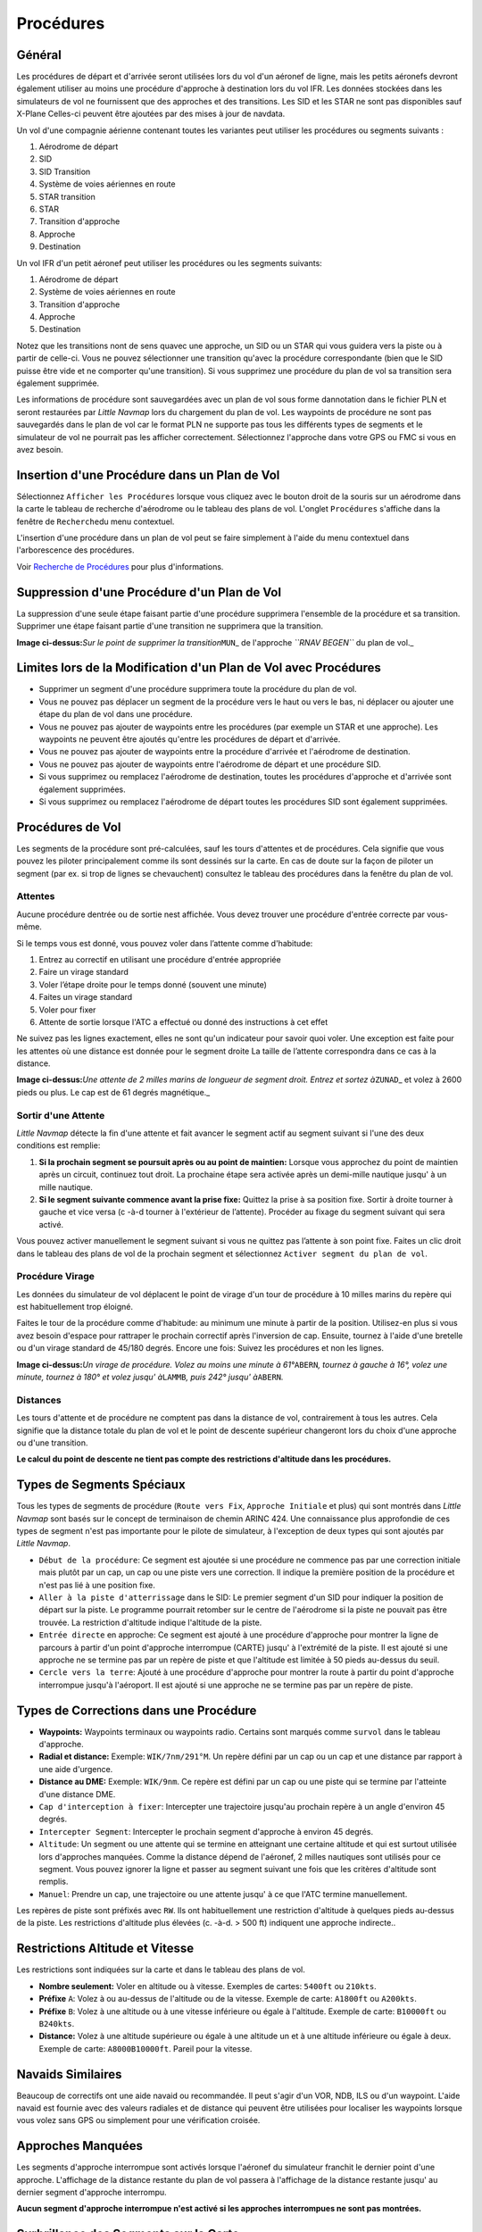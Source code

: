 .. _procedures:

Procédures
----------

.. _procedures-general:

Général
~~~~~~~

Les procédures de départ et d'arrivée seront utilisées lors du vol d'un
aéronef de ligne, mais les petits aéronefs devront également utiliser au
moins une procédure d'approche à destination lors du vol IFR. Les
données stockées dans les simulateurs de vol ne fournissent que des
approches et des transitions. Les SID et les STAR ne sont pas
disponibles sauf X-Plane Celles-ci peuvent être ajoutées par des mises à
jour de navdata.

Un vol d'une compagnie aérienne contenant toutes les variantes peut
utiliser les procédures ou segments suivants :

#. Aérodrome de départ
#. SID
#. SID Transition
#. Système de voies aériennes en route
#. STAR transition
#. STAR
#. Transition d'approche
#. Approche
#. Destination

Un vol IFR d'un petit aéronef peut utiliser les procédures ou les
segments suivants:

#. Aérodrome de départ
#. Système de voies aériennes en route
#. Transition d'approche
#. Approche
#. Destination

Notez que les transitions nont de sens quavec une approche, un SID ou un
STAR qui vous guidera vers la piste ou à partir de celle-ci. Vous ne
pouvez sélectionner une transition qu'avec la procédure correspondante
(bien que le SID puisse être vide et ne comporter qu'une transition). Si
vous supprimez une procédure du plan de vol sa transition sera également
supprimée.

Les informations de procédure sont sauvegardées avec un plan de vol sous
forme dannotation dans le fichier PLN et seront restaurées par *Little
Navmap* lors du chargement du plan de vol. Les waypoints de procédure ne
sont pas sauvegardés dans le plan de vol car le format PLN ne supporte
pas tous les différents types de segments et le simulateur de vol ne
pourrait pas les afficher correctement. Sélectionnez l'approche dans
votre GPS ou FMC si vous en avez besoin.

.. _procedures-insert:

Insertion d'une Procédure dans un Plan de Vol
~~~~~~~~~~~~~~~~~~~~~~~~~~~~~~~~~~~~~~~~~~~~~

Sélectionnez ``Afficher les Procédures`` lorsque vous cliquez avec le
bouton droit de la souris sur un aérodrome dans la carte le tableau de
recherche d'aérodrome ou le tableau des plans de vol. L'onglet
``Procédures`` s'affiche dans la fenêtre de ``Recherche``\ du menu
contextuel.

L'insertion d'une procédure dans un plan de vol peut se faire simplement
à l'aide du menu contextuel dans l'arborescence des procédures.

Voir `Recherche de Procédures <SEARCHPROCS.html>`__ pour plus
d'informations.

.. _procedures-delete:

Suppression d'une Procédure d'un Plan de Vol
~~~~~~~~~~~~~~~~~~~~~~~~~~~~~~~~~~~~~~~~~~~~

La suppression d'une seule étape faisant partie d'une procédure
supprimera l'ensemble de la procédure et sa transition. Supprimer une
étape faisant partie d'une transition ne supprimera que la transition.

|Delete Procedure|

**Image ci-dessus:**\ *Sur le point de supprimer la
transition*\ ``MUN``\ \_ de l'approche *``RNAV BEGEN``* du plan de
vol.\_

.. _procedures-limitations:

Limites lors de la Modification d'un Plan de Vol avec Procédures
~~~~~~~~~~~~~~~~~~~~~~~~~~~~~~~~~~~~~~~~~~~~~~~~~~~~~~~~~~~~~~~~

-  Supprimer un segment d'une procédure supprimera toute la procédure du
   plan de vol.
-  Vous ne pouvez pas déplacer un segment de la procédure vers le haut
   ou vers le bas, ni déplacer ou ajouter une étape du plan de vol dans
   une procédure.
-  Vous ne pouvez pas ajouter de waypoints entre les procédures (par
   exemple un STAR et une approche). Les waypoints ne peuvent être
   ajoutés qu'entre les procédures de départ et d'arrivée.
-  Vous ne pouvez pas ajouter de waypoints entre la procédure d'arrivée
   et l'aérodrome de destination.
-  Vous ne pouvez pas ajouter de waypoints entre l'aérodrome de départ
   et une procédure SID.
-  Si vous supprimez ou remplacez l'aérodrome de destination, toutes les
   procédures d'approche et d'arrivée sont également supprimées.
-  Si vous supprimez ou remplacez l'aérodrome de départ toutes les
   procédures SID sont également supprimées.

.. _procedures-flying:

Procédures de Vol
~~~~~~~~~~~~~~~~~

Les segments de la procédure sont pré-calculées, sauf les tours
d'attentes et de procédures. Cela signifie que vous pouvez les piloter
principalement comme ils sont dessinés sur la carte. En cas de doute sur
la façon de piloter un segment (par ex. si trop de lignes se
chevauchent) consultez le tableau des procédures dans la fenêtre du plan
de vol.

.. _procedures-holds:

Attentes
^^^^^^^^

Aucune procédure dentrée ou de sortie nest affichée. Vous devez trouver
une procédure d'entrée correcte par vous-même.

Si le temps vous est donné, vous pouvez voler dans l’attente comme
d'habitude:

#. Entrez au correctif en utilisant une procédure d'entrée appropriée
#. Faire un virage standard
#. Voler l’étape droite pour le temps donné (souvent une minute)
#. Faites un virage standard
#. Voler pour fixer
#. Attente de sortie lorsque l'ATC a effectué ou donné des instructions
   à cet effet

Ne suivez pas les lignes exactement, elles ne sont qu'un indicateur pour
savoir quoi voler. Une exception est faite pour les attentes où une
distance est donnée pour le segment droite La taille de l’attente
correspondra dans ce cas à la distance.

|Hold|

**Image ci-dessus:**\ *Une attente de 2 milles marins de longueur de
segment droit. Entrez et sortez à*\ ``ZUNAD``\ \_ et volez à 2600 pieds
ou plus. Le cap est de 61 degrés magnétique.\_

.. _procedures-flying-exit-holds:

Sortir d'une Attente
^^^^^^^^^^^^^^^^^^^^

*Little Navmap* détecte la fin d'une attente et fait avancer le segment
actif au segment suivant si l'une des deux conditions est remplie:

#. **Si la prochain segment se poursuit après ou au point de maintien:**
   Lorsque vous approchez du point de maintien après un circuit,
   continuez tout droit. La prochaine étape sera activée après un
   demi-mille nautique jusqu' à un mille nautique.
#. **Si le segment suivante commence avant la prise fixe:** Quittez la
   prise à sa position fixe. Sortir à droite tourner à gauche et vice
   versa (c -à-d tourner à l'extérieur de l’attente). Procéder au fixage
   du segment suivant qui sera activé.

Vous pouvez activer manuellement le segment suivant si vous ne quittez
pas l’attente à son point fixe. Faites un clic droit dans le tableau des
plans de vol de la prochain segment et sélectionnez
``Activer segment du plan de vol``.

.. _procedures-turns:

Procédure Virage
^^^^^^^^^^^^^^^^

Les données du simulateur de vol déplacent le point de virage d'un tour
de procédure à 10 milles marins du repère qui est habituellement trop
éloigné.

Faites le tour de la procédure comme d'habitude: au minimum une minute à
partir de la position. Utilisez-en plus si vous avez besoin d'espace
pour rattraper le prochain correctif après l'inversion de cap. Ensuite,
tournez à l'aide d'une bretelle ou d'un virage standard de 45/180
degrés. Encore une fois: Suivez les procédures et non les lignes.

|Procedure Turn|

**Image ci-dessus:**\ *Un virage de procédure. Volez au moins une minute
à 61°*\ ``ABERN``\ *, tournez à gauche à 16°, volez une minute, tournez
à 180° et volez jusqu' à*\ ``LAMMB``\ *, puis 242° jusqu'
à*\ ``ABERN``\ *.*

.. _procedures-distances:

Distances
^^^^^^^^^

Les tours d'attente et de procédure ne comptent pas dans la distance de
vol, contrairement à tous les autres. Cela signifie que la distance
totale du plan de vol et le point de descente supérieur changeront lors
du choix d'une approche ou d'une transition.

**Le calcul du point de descente ne tient pas compte des restrictions
d'altitude dans les procédures.**

.. _procedures-leg-types:

Types de Segments Spéciaux
~~~~~~~~~~~~~~~~~~~~~~~~~~

Tous les types de segments de procédure (``Route vers Fix``,
``Approche Initiale`` et plus) qui sont montrés dans *Little Navmap*
sont basés sur le concept de terminaison de chemin ARINC 424. Une
connaissance plus approfondie de ces types de segment n'est pas
importante pour le pilote de simulateur, à l'exception de deux types qui
sont ajoutés par *Little Navmap*.

-  ``Début de la procédure``: Ce segment est ajoutée si une procédure ne
   commence pas par une correction initiale mais plutôt par un cap, un
   cap ou une piste vers une correction. Il indique la première position
   de la procédure et n'est pas lié à une position fixe.
-  ``Aller à la piste d'atterrissage`` dans le SID: Le premier segment
   d'un SID pour indiquer la position de départ sur la piste. Le
   programme pourrait retomber sur le centre de l'aérodrome si la piste
   ne pouvait pas être trouvée. La restriction d'altitude indique
   l'altitude de la piste.
-  ``Entrée directe`` en approche: Ce segment est ajouté à une procédure
   d'approche pour montrer la ligne de parcours à partir d'un point
   d'approche interrompue (CARTE) jusqu' à l'extrémité de la piste. Il
   est ajouté si une approche ne se termine pas par un repère de piste
   et que l'altitude est limitée à 50 pieds au-dessus du seuil.
-  ``Cercle vers la terre``: Ajouté à une procédure d'approche pour
   montrer la route à partir du point d'approche interrompue jusqu'à
   l'aéroport. Il est ajouté si une approche ne se termine pas par un
   repère de piste.

.. _procedures-fix-types:

Types de Corrections dans une Procédure
~~~~~~~~~~~~~~~~~~~~~~~~~~~~~~~~~~~~~~~

-  **Waypoints:** Waypoints terminaux ou waypoints radio. Certains sont
   marqués comme ``survol`` dans le tableau d'approche.
-  **Radial et distance:** Exemple: ``WIK/7nm/291°M``. Un repère défini
   par un cap ou un cap et une distance par rapport à une aide
   d'urgence.
-  **Distance au DME:** Exemple: ``WIK/9nm``. Ce repère est défini par
   un cap ou une piste qui se termine par l'atteinte d'une distance DME.
-  ``Cap d'interception à fixer``: Intercepter une trajectoire jusqu'au
   prochain repère à un angle d'environ 45 degrés.
-  ``Intercepter Segment``: Intercepter le prochain segment d'approche à
   environ 45 degrés.
-  ``Altitude``: Un segment ou une attente qui se termine en atteignant
   une certaine altitude et qui est surtout utilisée lors d'approches
   manquées. Comme la distance dépend de l'aéronef, 2 milles nautiques
   sont utilisés pour ce segment. Vous pouvez ignorer la ligne et passer
   au segment suivant une fois que les critères d'altitude sont remplis.
-  ``Manuel``: Prendre un cap, une trajectoire ou une attente jusqu' à
   ce que l'ATC termine manuellement.

Les repères de piste sont préfixés avec ``RW``. Ils ont habituellement
une restriction d'altitude à quelques pieds au-dessus de la piste. Les
restrictions d'altitude plus élevées (c. -à-d. > 500 ft) indiquent une
approche indirecte..

.. _procedures-restrictions:

Restrictions Altitude et Vitesse
~~~~~~~~~~~~~~~~~~~~~~~~~~~~~~~~

Les restrictions sont indiquées sur la carte et dans le tableau des
plans de vol.

-  **Nombre seulement:** Voler en altitude ou à vitesse. Exemples de
   cartes: ``5400ft`` ou ``210kts``.
-  **Préfixe** ``A``: Volez à ou au-dessus de l'altitude ou de la
   vitesse. Exemple de carte: ``A1800ft`` ou ``A200kts``.
-  **Préfixe** ``B``: Volez à une altitude ou à une vitesse inférieure
   ou égale à l'altitude. Exemple de carte: ``B10000ft`` ou ``B240kts``.
-  **Distance:** Volez à une altitude supérieure ou égale à une altitude
   un et à une altitude inférieure ou égale à deux. Exemple de carte:
   ``A8000B10000ft``. Pareil pour la vitesse.

.. _procedures-related:

Navaids Similaires
~~~~~~~~~~~~~~~~~~

Beaucoup de correctifs ont une aide navaid ou recommandée. Il peut
s'agir d'un VOR, NDB, ILS ou d'un waypoint. L'aide navaid est fournie
avec des valeurs radiales et de distance qui peuvent être utilisées pour
localiser les waypoints lorsque vous volez sans GPS ou simplement pour
une vérification croisée.

.. _procedures-missed:

Approches Manquées
~~~~~~~~~~~~~~~~~~

Les segments d'approche interrompue sont activés lorsque l'aéronef du
simulateur franchit le dernier point d'une approche. L'affichage de la
distance restante du plan de vol passera à l'affichage de la distance
restante jusqu' au dernier segment d'approche interrompu.

**Aucun segment d'approche interrompue n'est activé si les approches
interrompues ne sont pas montrées.**

.. _procedures-highlights:

Surbrillance des Segments sur la Carte
~~~~~~~~~~~~~~~~~~~~~~~~~~~~~~~~~~~~~~

Jusqu' à trois points seront mis en surbrillance lorsque vous cliquez
sur un segment de procédure dans l'arborescence de la fenêtre de
recherche:

-  Un petit cercle bleu indique le début du segment.
-  Le début du segment est représenté par un grand cercle bleu.
-  Un cercle fin indique l'emplacement de la correction recommandée ou
   associée si disponible.

Données Invalides
~~~~~~~~~~~~~~~~~

Une entrée de segment sera dessinée en rouge si un navaid n' a pas été
résolu pendant le processus de chargement de la base de données de
scènes. Cela se produit uniquement lorsque les données sources ne sont
pas valides ou incomplètes. La procédure résultante n'est pas utilisable
dans ce cas et une boîte de dialogue d'avertissement s'affichera si des
navaids essentielles sont manquantes.

.. |Delete Procedure| image:: ../images/deleteprocedure_fr.jpg
.. |Hold| image:: ../images/hold.jpg
.. |Procedure Turn| image:: ../images/procedureturn.jpg

